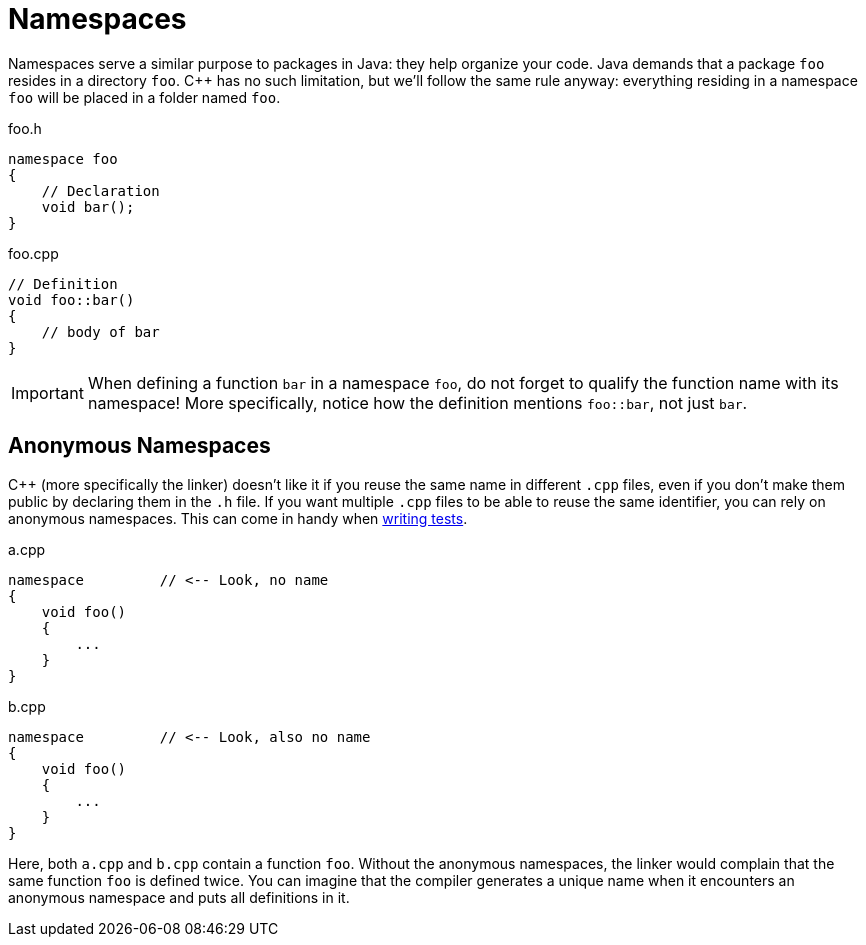 # Namespaces

Namespaces serve a similar purpose to packages in Java: they help organize your code.
Java demands that a package `foo` resides in a directory `foo`.
{cpp} has no such limitation, but we'll follow the same rule anyway: everything residing in a namespace `foo` will be placed in a folder named `foo`.

.foo.h
[source,language="cpp"]
----
namespace foo
{
    // Declaration
    void bar();
}
----

.foo.cpp
[source,language="cpp"]
----
// Definition
void foo::bar()
{
    // body of bar
}
----

[IMPORTANT]
====
When defining a function `bar` in a namespace `foo`, do not forget to qualify the function name with its namespace!
More specifically, notice how the definition mentions `foo::bar`, not just `bar`.
====

## Anonymous Namespaces

{cpp} (more specifically the linker) doesn't like it if you reuse the same name in different `.cpp` files, even if you don't make them public by declaring them in the `.h` file.
If you want multiple `.cpp` files to be able to reuse the same identifier, you can rely on anonymous namespaces.
This can come in handy when <<testing#many,writing tests>>.

.a.cpp
[source,language='cpp']
----
namespace         // <-- Look, no name
{
    void foo()
    {
        ...
    }
}
----

.b.cpp
[source,language='cpp']
----
namespace         // <-- Look, also no name
{
    void foo()
    {
        ...
    }
}
----

Here, both `a.cpp` and `b.cpp` contain a function `foo`.
Without the anonymous namespaces, the linker would complain that the same function `foo` is defined twice.
You can imagine that the compiler generates a unique name when it encounters an anonymous namespace and puts all definitions in it.